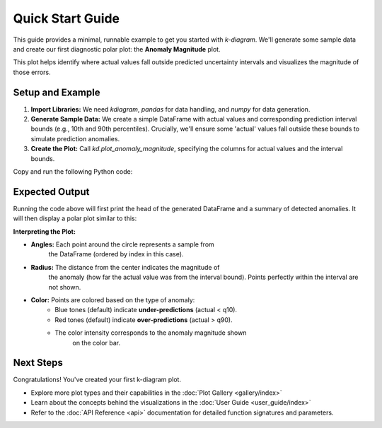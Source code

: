 .. _quickstart:

==================
Quick Start Guide
==================

This guide provides a minimal, runnable example to get you started
with `k-diagram`. We'll generate some sample data and create our
first diagnostic polar plot: the **Anomaly Magnitude** plot.

This plot helps identify where actual values fall outside predicted
uncertainty intervals and visualizes the magnitude of those errors.

Setup and Example
-----------------

1.  **Import Libraries:**
    We need `kdiagram`, `pandas` for data handling, and `numpy` for
    data generation.

2.  **Generate Sample Data:**
    We create a simple DataFrame with actual values and corresponding
    prediction interval bounds (e.g., 10th and 90th percentiles).
    Crucially, we'll ensure some 'actual' values fall outside these
    bounds to simulate prediction anomalies.

3.  **Create the Plot:**
    Call `kd.plot_anomaly_magnitude`, specifying the columns for
    actual values and the interval bounds.

Copy and run the following Python code:

.. code-block:: python
   :linenos:

   import kdiagram as kd
   import pandas as pd
   import numpy as np
   import matplotlib.pyplot as plt # Often needed alongside plotting libs

   # 1. Generate Sample Data
   np.random.seed(42) # for reproducible results
   n_points = 180
   data = pd.DataFrame({'sample_id': range(n_points)})

   # Create base actual values and interval bounds
   data['actual'] = np.random.normal(loc=20, scale=5, size=n_points)
   data['q10'] = data['actual'] - np.random.uniform(2, 6, size=n_points)
   data['q90'] = data['actual'] + np.random.uniform(2, 6, size=n_points)

   # Introduce some anomalies (points outside the interval)
   # Make ~10% under-predictions
   under_indices = np.random.choice(n_points, size=n_points // 10, replace=False)
   data.loc[under_indices, 'actual'] = data.loc[under_indices, 'q10'] - \
                                       np.random.uniform(1, 5, size=len(under_indices))

   # Make ~10% over-predictions (avoiding indices already used)
   available_indices = list(set(range(n_points)) - set(under_indices))
   over_indices = np.random.choice(available_indices, size=n_points // 10, replace=False)
   data.loc[over_indices, 'actual'] = data.loc[over_indices, 'q90'] + \
                                      np.random.uniform(1, 5, size=len(over_indices))

   print("Sample Data Head:")
   print(data.head())
   print(f"\nTotal points: {len(data)}")

   # 2. Create the Anomaly Magnitude Plot
   print("\nGenerating Anomaly Magnitude plot...")
   ax = kd.plot_anomaly_magnitude(
       df=data,
       actual_col='actual',
       q_cols=['q10', 'q90'], # Provide lower and upper bounds as a list
       title="Quick Start: Anomaly Magnitude Example",
       cbar=True,            # Show color bar indicating magnitude
       verbose=1             # Print summary of anomalies found
   )

   # The plot is displayed automatically by default
   # Alternatively, save it using savefig:
   # kd.plot_anomaly_magnitude(..., savefig="quickstart_anomaly.png")

   # Optional: Explicitly show plot if needed in some environments
   # plt.show()

Expected Output
---------------

Running the code above will first print the head of the generated
DataFrame and a summary of detected anomalies. It will then display
a polar plot similar to this:

.. image:: /images/quickstart_anomaly_magnitude.png
   :alt: Example Anomaly Magnitude Plot
   :align: center
   :width: 80%


**Interpreting the Plot:**

* **Angles:** Each point around the circle represents a sample from
    the DataFrame (ordered by index in this case).
* **Radius:** The distance from the center indicates the magnitude of
    the anomaly (how far the actual value was from the interval bound).
    Points perfectly within the interval are not shown.
* **Color:** Points are colored based on the type of anomaly:
    * Blue tones (default) indicate **under-predictions** (actual < q10).
    * Red tones (default) indicate **over-predictions** (actual > q90).
    * The color intensity corresponds to the anomaly magnitude shown
        on the color bar.

Next Steps
----------

Congratulations! You've created your first k-diagram plot.

* Explore more plot types and their capabilities in the
  :doc:`Plot Gallery <gallery/index>`
* Learn about the concepts behind the visualizations in the
  :doc:`User Guide <user_guide/index>`
* Refer to the :doc:`API Reference <api>` documentation for detailed function
  signatures and parameters.